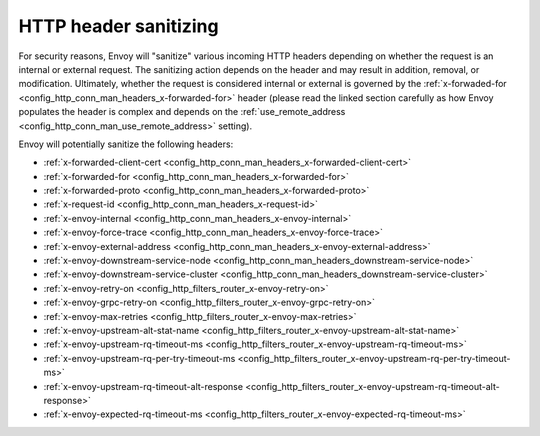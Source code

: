 .. _config_http_conn_man_header_sanitizing:

HTTP header sanitizing
======================

For security reasons, Envoy will "sanitize" various incoming HTTP headers depending on whether the
request is an internal or external request. The sanitizing action depends on the header and may
result in addition, removal, or modification. Ultimately, whether the request is considered internal
or external is governed by the :ref:`x-forwaded-for <config_http_conn_man_headers_x-forwarded-for>`
header (please read the linked section carefully as how Envoy populates the header is complex and
depends on the :ref:`use_remote_address <config_http_conn_man_use_remote_address>` setting).

Envoy will potentially sanitize the following headers:

* :ref:`x-forwarded-client-cert <config_http_conn_man_headers_x-forwarded-client-cert>`
* :ref:`x-forwarded-for <config_http_conn_man_headers_x-forwarded-for>`
* :ref:`x-forwarded-proto <config_http_conn_man_headers_x-forwarded-proto>`
* :ref:`x-request-id <config_http_conn_man_headers_x-request-id>`
* :ref:`x-envoy-internal <config_http_conn_man_headers_x-envoy-internal>`
* :ref:`x-envoy-force-trace <config_http_conn_man_headers_x-envoy-force-trace>`
* :ref:`x-envoy-external-address <config_http_conn_man_headers_x-envoy-external-address>`
* :ref:`x-envoy-downstream-service-node <config_http_conn_man_headers_downstream-service-node>`
* :ref:`x-envoy-downstream-service-cluster
  <config_http_conn_man_headers_downstream-service-cluster>`
* :ref:`x-envoy-retry-on <config_http_filters_router_x-envoy-retry-on>`
* :ref:`x-envoy-grpc-retry-on <config_http_filters_router_x-envoy-grpc-retry-on>`
* :ref:`x-envoy-max-retries <config_http_filters_router_x-envoy-max-retries>`
* :ref:`x-envoy-upstream-alt-stat-name <config_http_filters_router_x-envoy-upstream-alt-stat-name>`
* :ref:`x-envoy-upstream-rq-timeout-ms <config_http_filters_router_x-envoy-upstream-rq-timeout-ms>`
* :ref:`x-envoy-upstream-rq-per-try-timeout-ms
  <config_http_filters_router_x-envoy-upstream-rq-per-try-timeout-ms>`
* :ref:`x-envoy-upstream-rq-timeout-alt-response
  <config_http_filters_router_x-envoy-upstream-rq-timeout-alt-response>`
* :ref:`x-envoy-expected-rq-timeout-ms <config_http_filters_router_x-envoy-expected-rq-timeout-ms>`
